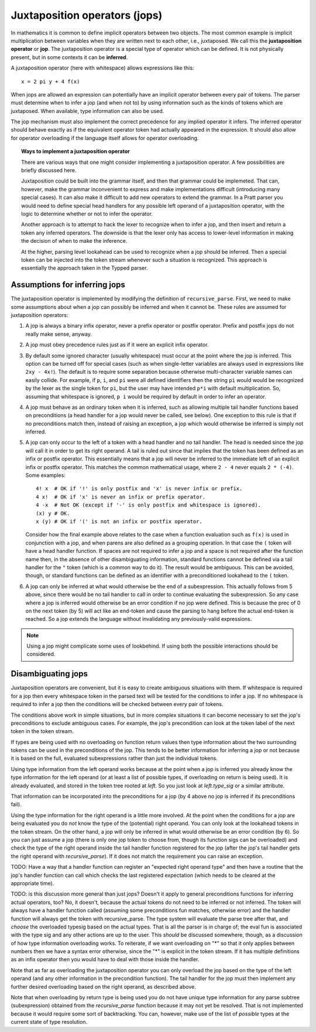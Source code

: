 Juxtaposition operators (jops)
=============================

In mathematics it is common to define implicit operators between two objects.
The most common example is implicit multiplication between variables when they
are written next to each other, i.e., juxtaposed.  We call this the
**juxtaposition operator** or **jop**.  The juxtaposition operator is a special
type of operator which can be defined.  It is not physically present, but in
some contexts it can be **inferred**.

A juxtaposition operator (here with whitespace) allows expressions like
this::

   x = 2 pi y + 4 f(x)

When jops are allowed an expression can potentially have an implicit operator
between every pair of tokens.  The parser must determine when to infer a jop
(and when not to) by using information such as the kinds of tokens which are
juxtaposed.  When available, type information can also be used.

The jop mechanism must also implement the correct precedence for any implied
operator it infers.  The inferred operator should behave exactly as if the
equivalent operator token had actually appeared in the expression.  It should
also allow for operator overloading if the language itself allows for operator
overloading.

.. topic:: Ways to implement a juxtaposition operator

   There are various ways that one might consider implementing a juxtaposition
   operator.  A few possibilities are briefly discussed here.
   
   Juxtaposition could be built into the grammar itself, and then that grammar
   could be implemeted.  That can, however, make the grammar inconvenient to
   express and make implementations difficult (introducing many special cases).
   It can also make it difficult to add new operators to extend the grammar.
   In a Pratt parser you would need to define special head handlers for any
   possible left operand of a juxtaposition operator, with the logic to
   determine whether or not to infer the operator.
   
   Another approach is to attempt to hack the lexer to recognize when to infer
   a jop, and then insert and return a token any inferred operators.  The
   downside is that the lexer only has access to lower-level information in
   making the decision of when to make the inference.
   
   At the higher, parsing level lookahead can be used to recognize when a jop
   should be inferred.  Then a special token can be injected into the token
   stream whenever such a situation is recognized.  This approach is
   essentially the approach taken in the Typped parser.

Assumptions for inferring jops
------------------------------

The juxtaposition operator is implemented by modifying the definition of
``recursive_parse``.  First, we need to make some assumptions about when a jop
can possibly be inferred and when it cannot be.  These rules are assumed for
juxtaposition operators:

1. A jop is always a binary infix operator, never a prefix operator or postfix
   operator.  Prefix and postfix jops do not really make sense, anyway.

2. A jop must obey precedence rules just as if it were an explicit infix
   operator.

3. By default some ignored character (usually whitespace) must occur at the
   point where the jop is inferred.  This option can be turned off for special
   cases (such as when single-letter variables are always used in expressions
   like ``2xy - 4x!``).  The default is to require some separation because
   otherwise multi-character variable names can easily collide.  For example,
   if ``p``, ``i``, and ``pi`` were all defined identifiers then the string
   ``pi`` would would be recognized by the lexer as the single token for
   ``pi``, but the user may have intended ``p*i`` with default multiplication.
   So, assuming that whitespace is ignored, ``p i`` would be required by
   default in order to infer an operator.

4. A jop must behave as an ordinary token when it is inferred, such as allowing
   multiple tail handler functions based on preconditions (a head handler for a
   jop would never be called, see below).  One exception to this rule is that
   if no preconditions match then, instead of raising an exception, a jop which
   would otherwise be inferred is simply not inferred.

5. A jop can only occur to the left of a token with a head handler and no tail
   handler.  The head is needed since the jop will call it in order to get its
   right operand.  A tail is ruled out since that implies that the token has
   been defined as an infix or postfix operator.  This essentially means that a
   jop will never be inferred to the immediate left of an explicit infix or
   postfix operator.  This matches the common mathematical usage, where ``2 -
   4`` never equals ``2 * (-4)``.  Some examples::

      4! x  # OK if '!' is only postfix and 'x' is never infix or prefix.
      4 x!  # OK if 'x' is never an infix or prefix operator.
      4 -x  # Not OK (except if '-' is only postfix and whitespace is ignored).
      (x) y # OK.
      x (y) # OK if '(' is not an infix or postfix operator.

   Consider how the final example above relates to the case when a function
   evaluation such as ``f(x)`` is used in conjunction with a jop, and when
   parens are also defined as a grouping operation.  In that case the ``(``
   token will have a head handler function.  If spaces are not required to
   infer a jop and a space is not required after the function name then, in the
   absence of other disambiguating information, standard functions cannot be
   defined via a tail handler for the ``"`` token (which is a common way to do
   it).  The result would be ambiguous.  This can be avoided, though, or
   standard functions can be defined as an identifier with a preconditioned
   lookahead to the ``(`` token.

6. A jop can only be inferred at what would otherwise be the end of a
   subexpression.  This actually follows from 5 above, since there would be no
   tail handler to call in order to continue evaluating the subexpression.  So
   any case where a jop is inferred would otherwise be an error condition if no
   jop were defined.  This is because the prec of 0 on the next token (by 5)
   will act like an end-token and cause the parsing to hang before the actual
   end-token is reached.  So a jop extends the language without invalidating
   any previously-valid expressions.

.. note::

  Using a jop might complicate some uses of lookbehind.  If using both the
  possible interactions should be considered.

Disambiguating jops
-------------------

Juxtaposition operators are convenient, but it is easy to create ambiguous
situations with them.  If whitespace is required for a jop then every
whitespace token in the parsed text will be tested for the conditions to infer
a jop.  If no whitespace is required to infer a jop then the conditions will be
checked between every pair of tokens.

The conditions above work in simple situations, but in more complex situations
it can become necessary to set the jop's preconditions to exclude ambiguous
cases.  For example, the jop's precondition can look at the token label of the
next token in the token stream.

If types are being used with no overloading on function return values then type
information about the two surrounding tokens can be used in the preconditions
of the jop.  This tends to be better information for inferring a jop or not
because it is based on the full, evaluated subexpressions rather than just the
individual tokens.

Using type information from the left operand works because at the point when a
jop is inferred you already know the type information for the left operand (or
at least a list of possible types, if overloading on return is being used).  It
is already evaluated, and stored in the token tree rooted at `left`.  So you
just look at `left.type_sig` or a similar attribute.

That information can be incorporated into the preconditions for a jop (by 4
above no jop is inferred if its preconditions fail).

Using the type information for the right operand is a little more involved.  At
the point when the conditions for a jop are being evaluated you do *not* know
the type of the (potential) right operand.  You can only look at the lookahead
tokens in the token stream.  On the other hand, a jop will only be inferred in
what would otherwise be an error condition (by 6).  So you can just assume a
jop (there is only one jop token to choose from, though its function sigs can
be overloaded) and check the type of the right operand inside the tail handler
function registered for the jop (after the jop's tail handler gets the right
operand with `recursive_parse`).  If it does not match the requirement you can
raise an exception.

TODO: Have a way that a handler function can register an "expected right operand
type" and then have a routine that the jop's handler function can call which
checks the last registered expectation (which needs to be cleared at the
appropriate time).

TODO: is this discussion more general than just jops?  Doesn't it apply to
general preconditions functions for inferring actual operators, too?  No, it
doesn't, because the actual tokens do not need to be inferred or not inferred.
The token will always have a handler function called (assuming some
preconditions fun matches, otherwise error) and the handler function will
always get the token with recursive_parse.  The type system will evaluate the
parse tree after that, and *choose* the overloaded typesig based on the actual
types.  That is all the parser is in charge of; the eval fun is associated with
the type sig and any other actions are up to the user.  This *should* be
discussed somewhere, though, as a discussion of how type information
overloading works.  To reiterate, if we want overloading on "*" so that it only
applies between numbers then we have a syntax error otherwise, since the "*" is
explicit in the token stream.  If it has multiple definitions as an infix
operator then you would have to deal with those inside the handler.

Note that as far as overloading the juxtaposition operator you can only
overload the jop based on the type of the left operand (and any other
information in the precondition function).  The tail handler for the jop must
then implement any further desired overloading based on the right operand, as
described above.  

Note that when overloading by return type is being used you do not have unique
type information for any parse subtree (subexpression) obtained from the
`recursive_parse` function because it may not yet be resolved.  That is not
implemented because it would require some sort of backtracking.  You can,
however, make use of the list of *possible* types at the current state of type
resolution.

